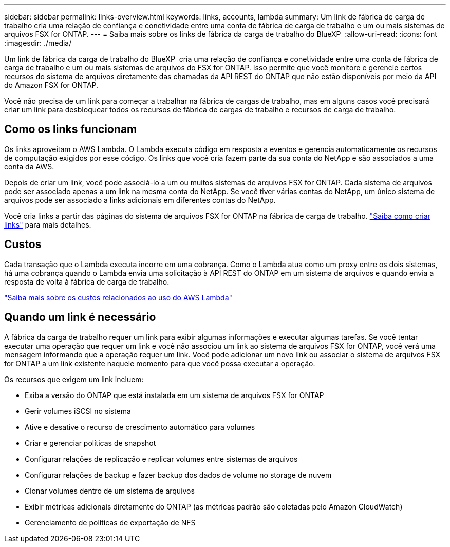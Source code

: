 ---
sidebar: sidebar 
permalink: links-overview.html 
keywords: links, accounts, lambda 
summary: Um link de fábrica de carga de trabalho cria uma relação de confiança e conetividade entre uma conta de fábrica de carga de trabalho e um ou mais sistemas de arquivos FSX for ONTAP. 
---
= Saiba mais sobre os links de fábrica da carga de trabalho do BlueXP 
:allow-uri-read: 
:icons: font
:imagesdir: ./media/


[role="lead"]
Um link de fábrica da carga de trabalho do BlueXP  cria uma relação de confiança e conetividade entre uma conta de fábrica de carga de trabalho e um ou mais sistemas de arquivos do FSX for ONTAP. Isso permite que você monitore e gerencie certos recursos do sistema de arquivos diretamente das chamadas da API REST do ONTAP que não estão disponíveis por meio da API do Amazon FSX for ONTAP.

Você não precisa de um link para começar a trabalhar na fábrica de cargas de trabalho, mas em alguns casos você precisará criar um link para desbloquear todos os recursos de fábrica de cargas de trabalho e recursos de carga de trabalho.



== Como os links funcionam

Os links aproveitam o AWS Lambda. O Lambda executa código em resposta a eventos e gerencia automaticamente os recursos de computação exigidos por esse código. Os links que você cria fazem parte da sua conta do NetApp e são associados a uma conta da AWS.

Depois de criar um link, você pode associá-lo a um ou muitos sistemas de arquivos FSX for ONTAP. Cada sistema de arquivos pode ser associado apenas a um link na mesma conta do NetApp. Se você tiver várias contas do NetApp, um único sistema de arquivos pode ser associado a links adicionais em diferentes contas do NetApp.

Você cria links a partir das páginas do sistema de arquivos FSX for ONTAP na fábrica de carga de trabalho. link:create-link.html["Saiba como criar links"] para mais detalhes.



== Custos

Cada transação que o Lambda executa incorre em uma cobrança. Como o Lambda atua como um proxy entre os dois sistemas, há uma cobrança quando o Lambda envia uma solicitação à API REST do ONTAP em um sistema de arquivos e quando envia a resposta de volta à fábrica de carga de trabalho.

link:https://aws.amazon.com/lambda/pricing/["Saiba mais sobre os custos relacionados ao uso do AWS Lambda"^]



== Quando um link é necessário

A fábrica da carga de trabalho requer um link para exibir algumas informações e executar algumas tarefas. Se você tentar executar uma operação que requer um link e você não associou um link ao sistema de arquivos FSX for ONTAP, você verá uma mensagem informando que a operação requer um link. Você pode adicionar um novo link ou associar o sistema de arquivos FSX for ONTAP a um link existente naquele momento para que você possa executar a operação.

Os recursos que exigem um link incluem:

* Exiba a versão do ONTAP que está instalada em um sistema de arquivos FSX for ONTAP
* Gerir volumes iSCSI no sistema
* Ative e desative o recurso de crescimento automático para volumes
* Criar e gerenciar políticas de snapshot
* Configurar relações de replicação e replicar volumes entre sistemas de arquivos
* Configurar relações de backup e fazer backup dos dados de volume no storage de nuvem
* Clonar volumes dentro de um sistema de arquivos
* Exibir métricas adicionais diretamente do ONTAP (as métricas padrão são coletadas pelo Amazon CloudWatch)
* Gerenciamento de políticas de exportação de NFS

